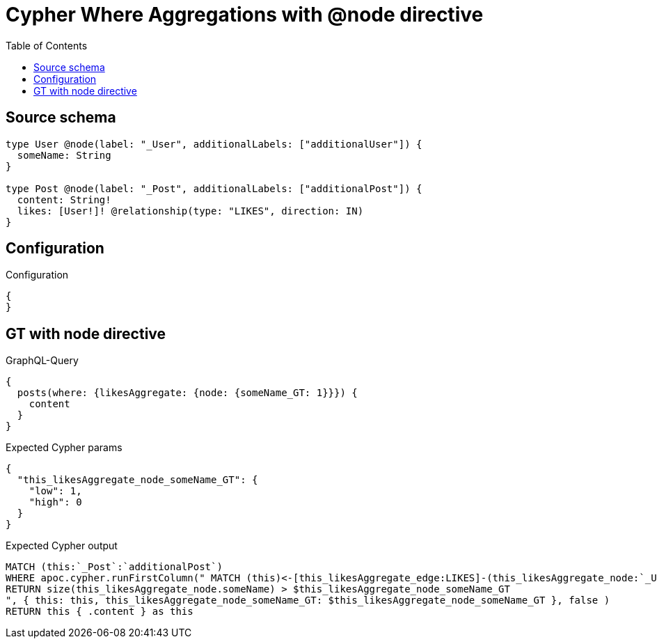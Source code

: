 :toc:

= Cypher Where Aggregations with @node directive

== Source schema

[source,graphql,schema=true]
----
type User @node(label: "_User", additionalLabels: ["additionalUser"]) {
  someName: String
}

type Post @node(label: "_Post", additionalLabels: ["additionalPost"]) {
  content: String!
  likes: [User!]! @relationship(type: "LIKES", direction: IN)
}
----

== Configuration

.Configuration
[source,json,schema-config=true]
----
{
}
----
== GT with node directive

.GraphQL-Query
[source,graphql]
----
{
  posts(where: {likesAggregate: {node: {someName_GT: 1}}}) {
    content
  }
}
----

.Expected Cypher params
[source,json]
----
{
  "this_likesAggregate_node_someName_GT": {
    "low": 1,
    "high": 0
  }
}
----

.Expected Cypher output
[source,cypher]
----
MATCH (this:`_Post`:`additionalPost`)
WHERE apoc.cypher.runFirstColumn(" MATCH (this)<-[this_likesAggregate_edge:LIKES]-(this_likesAggregate_node:`_User`:`additionalUser`)
RETURN size(this_likesAggregate_node.someName) > $this_likesAggregate_node_someName_GT
", { this: this, this_likesAggregate_node_someName_GT: $this_likesAggregate_node_someName_GT }, false )
RETURN this { .content } as this
----


